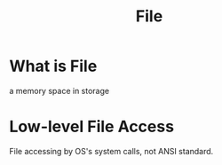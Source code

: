 #+title: File

* What is File
a memory space in storage

* Low-level File Access
File accessing by OS's system calls, not ANSI standard.
